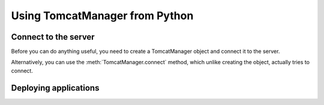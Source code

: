 Using TomcatManager from Python
===============================

Connect to the server
---------------------

Before you can do anything useful, you need to create a TomcatManager object
and connect it to the server. 

.. automethod:: tomcatmanager.TomcatManager.__init__

Alternatively, you can use the :meth:`TomcatManager.connect` method, which unlike creating the object, actually tries to connect.

.. automethod:: tomcatmanager.TomcatManager.connect


Deploying applications
----------------------
